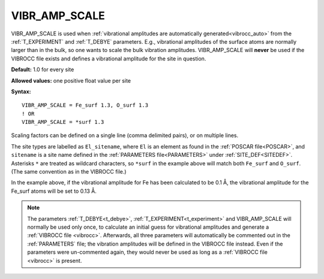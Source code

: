.. _vibr_amp_scale:

VIBR_AMP_SCALE
==============

VIBR_AMP_SCALE is used when
:ref:`vibrational amplitudes are automatically generated<vibrocc_auto>`
from the :ref:`T_EXPERIMENT` and :ref:`T_DEBYE` parameters.
E.g., vibrational amplitudes of the surface atoms are normally larger than in
the bulk, so one wants to scale the bulk vibration amplitudes.
VIBR_AMP_SCALE will **never** be used if the VIBROCC file exists and defines 
a vibrational amplitude for the site in question.

**Default:** 1.0 for every site

**Allowed values:** one positive float value per site

**Syntax:**

::

   VIBR_AMP_SCALE = Fe_surf 1.3, O_surf 1.3
   ! OR
   VIBR_AMP_SCALE = *surf 1.3

Scaling factors can be defined on a single line (comma delimited pairs), 
or on multiple lines.

The site types are labelled as ``El_sitename``, where ``El`` is an element 
as found in the :ref:`POSCAR file<POSCAR>`, and ``sitename`` is a site name 
defined in the :ref:`PARAMETERS file<PARAMETERS>` under :ref:`SITE_DEF<SITEDEF>`.
Asterisks ``*`` are treated as wildcard characters, so ``*surf`` in the example 
above will match both ``Fe_surf`` and ``O_surf``. 
(The same convention as in the VIBROCC file.)

In the example above, if the vibrational amplitude for Fe has been calculated 
to be 0.1 Å, the vibrational amplitude for the Fe_surf atoms will be set to 0.13 Å.

.. note::

    The parameters :ref:`T_DEBYE<t_debye>`,
    :ref:`T_EXPERIMENT<t_experiment>` and VIBR_AMP_SCALE
    will normally be used only once, to calculate an initial guess for
    vibrational amplitudes and generate a :ref:`VIBROCC file <vibrocc>`. 
    Afterwards, all three parameters will automatically be commented out in the
    :ref:`PARAMETERS` file; the vibration amplitudes will be defined in the
    VIBROCC file instead.
    Even if the parameters were un-commented again, they would never be used
    as long as a :ref:`VIBROCC file <vibrocc>` is present.
